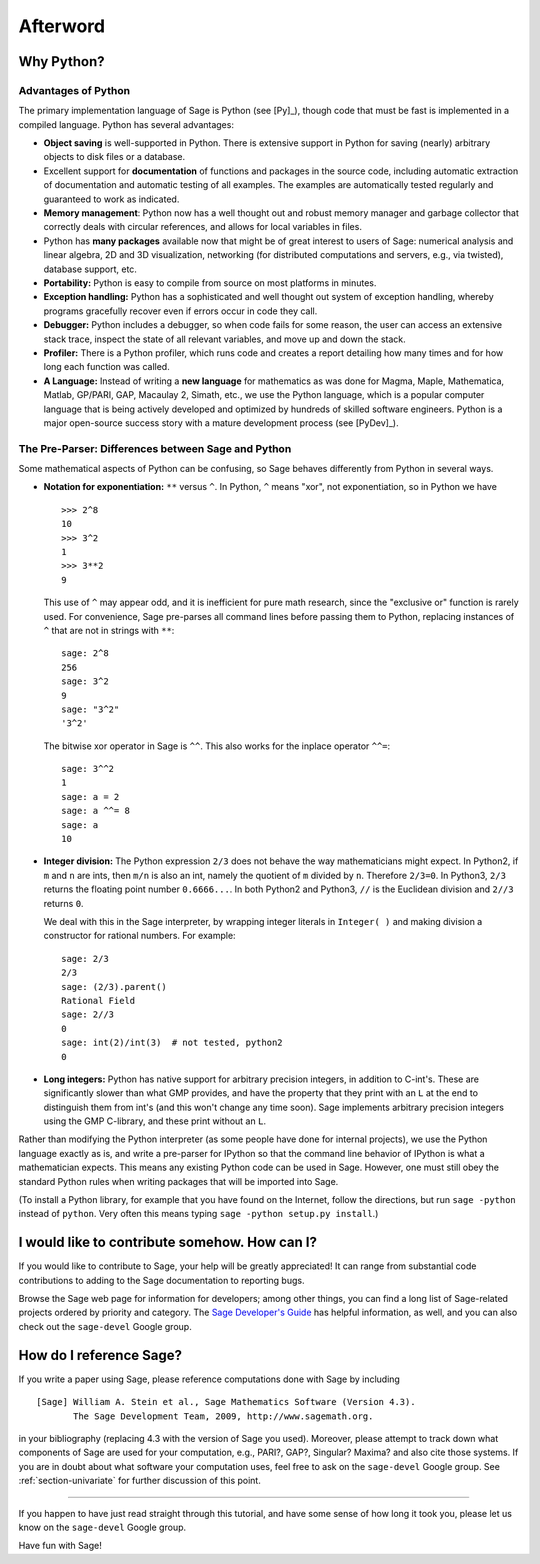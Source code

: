 *********
Afterword
*********

Why Python?
===========

Advantages of Python
--------------------

The primary implementation language of Sage is Python (see [Py]_),
though code that must be fast is implemented in a compiled
language. Python has several advantages:


-  **Object saving** is well-supported in Python. There is
   extensive support in Python for saving (nearly) arbitrary objects
   to disk files or a database.

-  Excellent support for **documentation** of functions and
   packages in the source code, including automatic extraction of
   documentation and automatic testing of all examples. The examples
   are automatically tested regularly and guaranteed to work as
   indicated.

-  **Memory management**: Python now has a well thought out and
   robust memory manager and garbage collector that correctly deals
   with circular references, and allows for local variables in files.

-  Python has **many packages** available now that might be of
   great interest to users of Sage: numerical analysis and linear
   algebra, 2D and 3D visualization, networking (for distributed
   computations and servers, e.g., via twisted), database support,
   etc.

-  **Portability:** Python is easy to compile from source on most
   platforms in minutes.

-  **Exception handling:** Python has a sophisticated and well
   thought out system of exception handling, whereby programs
   gracefully recover even if errors occur in code they call.

-  **Debugger:** Python includes a debugger, so when code fails for
   some reason, the user can access an extensive stack trace, inspect
   the state of all relevant variables, and move up and down the
   stack.

-  **Profiler:** There is a Python profiler, which runs code and
   creates a report detailing how many times and for how long each
   function was called.

-  **A Language:** Instead of writing a **new language** for
   mathematics as was done for Magma, Maple, Mathematica, Matlab,
   GP/PARI, GAP, Macaulay 2, Simath, etc., we use the Python language,
   which is a popular computer language that is being actively
   developed and optimized by hundreds of skilled software engineers.
   Python is a major open-source success story with a mature
   development process (see [PyDev]_).


.. _section-mathannoy:

The Pre-Parser: Differences between Sage and Python
---------------------------------------------------

Some mathematical aspects of Python can be confusing, so Sage
behaves differently from Python in several ways.


-  **Notation for exponentiation:** ``**`` versus ``^``. In Python,
   ``^`` means "xor", not exponentiation, so in Python we have

   ::

       >>> 2^8
       10
       >>> 3^2
       1
       >>> 3**2
       9

   This use of ``^`` may appear odd, and it is inefficient for pure
   math research, since the "exclusive or" function is rarely used.
   For convenience, Sage pre-parses all command lines before passing
   them to Python, replacing instances of ``^`` that are not in
   strings with ``**``:

   ::

       sage: 2^8
       256
       sage: 3^2
       9
       sage: "3^2"
       '3^2'

   The bitwise xor operator in Sage is ``^^``. This also works for
   the inplace operator ``^^=``:

   ::

       sage: 3^^2
       1
       sage: a = 2
       sage: a ^^= 8
       sage: a
       10

-  **Integer division:** The Python expression ``2/3`` does not
   behave the way mathematicians might expect. In Python2, if ``m`` and
   ``n`` are ints, then ``m/n`` is also an int, namely the quotient of ``m``
   divided by ``n``. Therefore ``2/3=0``. In Python3, ``2/3`` returns the
   floating point number ``0.6666...``. In both Python2 and Python3, ``//``
   is the Euclidean division and ``2//3`` returns ``0``.

   We deal with this in the Sage interpreter, by wrapping integer
   literals in ``Integer( )`` and making division a constructor for rational
   numbers. For example:

   ::

       sage: 2/3
       2/3
       sage: (2/3).parent()
       Rational Field
       sage: 2//3
       0
       sage: int(2)/int(3)  # not tested, python2
       0

-  **Long integers:** Python has native support for arbitrary
   precision integers, in addition to C-int's. These are significantly
   slower than what GMP provides, and have the property that they
   print with an ``L`` at the end to distinguish them from int's (and
   this won't change any time soon). Sage implements arbitrary
   precision integers using the GMP C-library, and these print without
   an ``L``.


Rather than modifying the Python interpreter (as some people have
done for internal projects), we use the Python language exactly as
is, and write a pre-parser for IPython so that the command line
behavior of IPython is what a mathematician expects. This means any
existing Python code can be used in Sage. However, one must still obey
the standard Python rules when writing packages that will be
imported into Sage.

(To install a Python library, for example that you have found on
the Internet, follow the directions, but run ``sage -python``
instead of ``python``.  Very often this means typing
``sage -python setup.py install``.)

I would like to contribute somehow. How can I?
==============================================

If you would like to contribute to Sage, your help will be greatly
appreciated! It can range from substantial code contributions to
adding to the Sage documentation to reporting bugs.

Browse the Sage web page for information for developers; among
other things, you can find a long list of Sage-related projects
ordered by priority and category. The
`Sage Developer's Guide <http://www.sagemath.org/doc/developer/>`_
has helpful information, as well, and you can also check out the
``sage-devel`` Google group.

How do I reference Sage?
========================

If you write a paper using Sage, please reference computations done
with Sage by including

::

    [Sage] William A. Stein et al., Sage Mathematics Software (Version 4.3).
           The Sage Development Team, 2009, http://www.sagemath.org.

in your bibliography (replacing 4.3 with the version of Sage you
used). Moreover, please attempt to track down what components of Sage
are used for your computation, e.g., PARI?, GAP?, Singular? Maxima?
and also cite those systems. If you are in doubt about what
software your computation uses, feel free to ask on the
``sage-devel`` Google group. See :ref:`section-univariate` for further
discussion of this point.

------------

If you happen to have just read straight through this tutorial, and
have some sense of how long it took you, please let us know on the
``sage-devel`` Google group.

Have fun with Sage!
